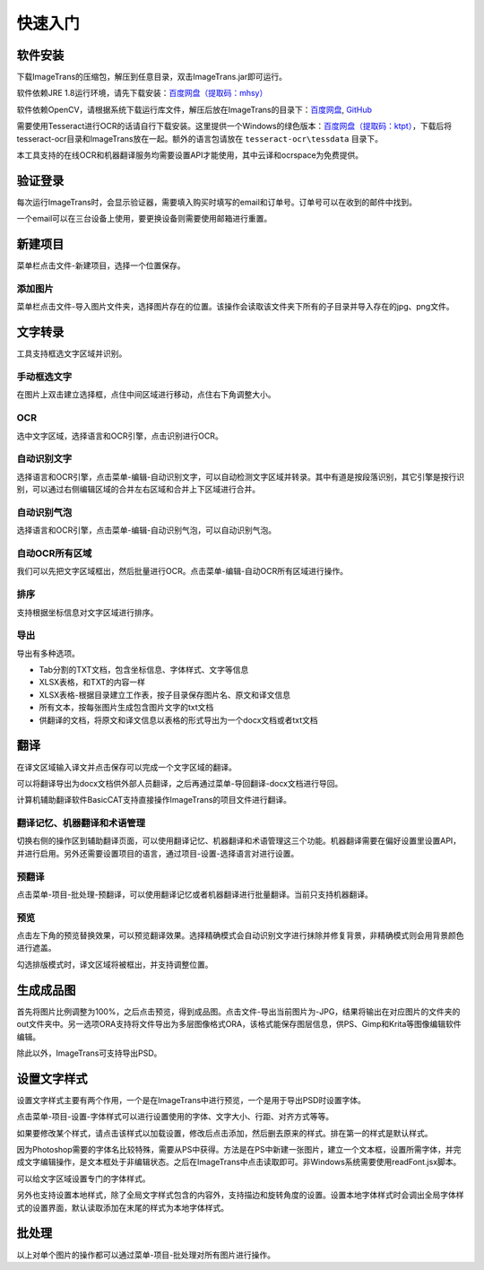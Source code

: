 快速入门
==================================================

软件安装
-----------

下载ImageTrans的压缩包，解压到任意目录，双击ImageTrans.jar即可运行。

软件依赖JRE 1.8运行环境，请先下载安装：`百度网盘（提取码：mhsy） <https://pan.baidu.com/s/1t0g6htstFge0h2dOS0aBog>`_

软件依赖OpenCV，请根据系统下载运行库文件，解压后放在ImageTrans的目录下：`百度网盘 <https://pan.baidu.com/s/1D9EZMKqwgqQjdEjwYFkZQQ>`_, `GitHub <https://github.com/xulihang/ImageTrans-docs/releases/tag/opencv>`_ 

需要使用Tesseract进行OCR的话请自行下载安装。这里提供一个Windows的绿色版本：`百度网盘（提取码：ktpt） <https://pan.baidu.com/s/1gJZyuntLetZEpFWI8XqkXA>`_，下载后将tesseract-ocr目录和ImageTrans放在一起。额外的语言包请放在 ``tesseract-ocr\tessdata`` 目录下。

本工具支持的在线OCR和机器翻译服务均需要设置API才能使用，其中云译和ocrspace为免费提供。

验证登录
------------

每次运行ImageTrans时，会显示验证器，需要填入购买时填写的email和订单号。订单号可以在收到的邮件中找到。

.. image:: /images/validator.jpg

一个email可以在三台设备上使用，要更换设备则需要使用邮箱进行重置。

.. image:: /images/reset_macs.jpg


新建项目
-----------

菜单栏点击文件-新建项目，选择一个位置保存。

.. image:: /images/new_project.png


添加图片
++++++++++

菜单栏点击文件-导入图片文件夹，选择图片存在的位置。该操作会读取该文件夹下所有的子目录并导入存在的jpg、png文件。

.. image:: /images/import_images.png


文字转录
-----------

工具支持框选文字区域并识别。

手动框选文字
+++++++++++++++++++

在图片上双击建立选择框，点住中间区域进行移动，点住右下角调整大小。

.. image:: /images/selectionbox.gif

OCR
+++++++++++++++++++

选中文字区域，选择语言和OCR引擎，点击识别进行OCR。

.. image:: /images/OCR.gif

自动识别文字
++++++++++++++++++++++++++

选择语言和OCR引擎，点击菜单-编辑-自动识别文字，可以自动检测文字区域并转录。其中有道是按段落识别，其它引擎是按行识别，可以通过右侧编辑区域的合并左右区域和合并上下区域进行合并。

.. image:: /images/automatic_text_recognition.gif

自动识别气泡
++++++++++++++++++++++++++

选择语言和OCR引擎，点击菜单-编辑-自动识别气泡，可以自动识别气泡。

.. image:: /images/balloon_detection.gif

自动OCR所有区域
++++++++++++++++++++++++++

我们可以先把文字区域框出，然后批量进行OCR。点击菜单-编辑-自动OCR所有区域进行操作。

排序
++++++++

支持根据坐标信息对文字区域进行排序。

.. image:: /images/sort.gif

导出
+++++++++++++

导出有多种选项。

.. image:: /images/export.png

* Tab分割的TXT文档，包含坐标信息、字体样式、文字等信息
* XLSX表格，和TXT的内容一样
* XLSX表格-根据目录建立工作表，按子目录保存图片名、原文和译文信息
* 所有文本，按每张图片生成包含图片文字的txt文档
* 供翻译的文档，将原文和译文信息以表格的形式导出为一个docx文档或者txt文档

翻译
-----------

在译文区域输入译文并点击保存可以完成一个文字区域的翻译。

可以将翻译导出为docx文档供外部人员翻译，之后再通过菜单-导回翻译-docx文档进行导回。

.. image:: /images/reimport.png

计算机辅助翻译软件BasicCAT支持直接操作ImageTrans的项目文件进行翻译。

翻译记忆、机器翻译和术语管理
+++++++++++++++++++++++++++++++++

切换右侧的操作区到辅助翻译页面，可以使用翻译记忆、机器翻译和术语管理这三个功能。机器翻译需要在偏好设置里设置API，并进行启用。另外还需要设置项目的语言，通过项目-设置-选择语言对进行设置。

.. image:: /images/CAT.jpg

预翻译
++++++++++++

点击菜单-项目-批处理-预翻译，可以使用翻译记忆或者机器翻译进行批量翻译。当前只支持机器翻译。

.. image:: /images/pretranslate.png


预览
+++++++++++

点击左下角的预览替换效果，可以预览翻译效果。选择精确模式会自动识别文字进行抹除并修复背景，非精确模式则会用背景颜色进行遮盖。

.. image:: /images/Preview.gif

勾选排版模式时，译文区域将被框出，并支持调整位置。

.. image:: /images/design_mode.jpg


生成成品图
--------------

首先将图片比例调整为100%，之后点击预览，得到成品图。点击文件-导出当前图片为-JPG，结果将输出在对应图片的文件夹的out文件夹中。另一选项ORA支持将文件导出为多层图像格式ORA，该格式能保存图层信息，供PS、Gimp和Krita等图像编辑软件编辑。

除此以外，ImageTrans可支持导出PSD。

设置文字样式
------------------

设置文字样式主要有两个作用，一个是在ImageTrans中进行预览，一个是用于导出PSD时设置字体。

点击菜单-项目-设置-字体样式可以进行设置使用的字体、文字大小、行距、对齐方式等等。

.. image:: /images/fontstyles.jpg

如果要修改某个样式，请点击该样式以加载设置，修改后点击添加，然后删去原来的样式。排在第一的样式是默认样式。

因为Photoshop需要的字体名比较特殊，需要从PS中获得。方法是在PS中新建一张图片，建立一个文本框，设置所需字体，并完成文字编辑操作，是文本框处于非编辑状态。之后在ImageTrans中点击读取即可。非Windows系统需要使用readFont.jsx脚本。

.. image:: /images/readPSfont.jpg

可以给文字区域设置专门的字体样式。

.. image:: /images/set_fontstyle.png

另外也支持设置本地样式，除了全局文字样式包含的内容外，支持描边和旋转角度的设置。设置本地字体样式时会调出全局字体样式的设置界面，默认读取添加在末尾的样式为本地字体样式。

.. image:: /images/localstyle.jpg

批处理
--------------

以上对单个图片的操作都可以通过菜单-项目-批处理对所有图片进行操作。

